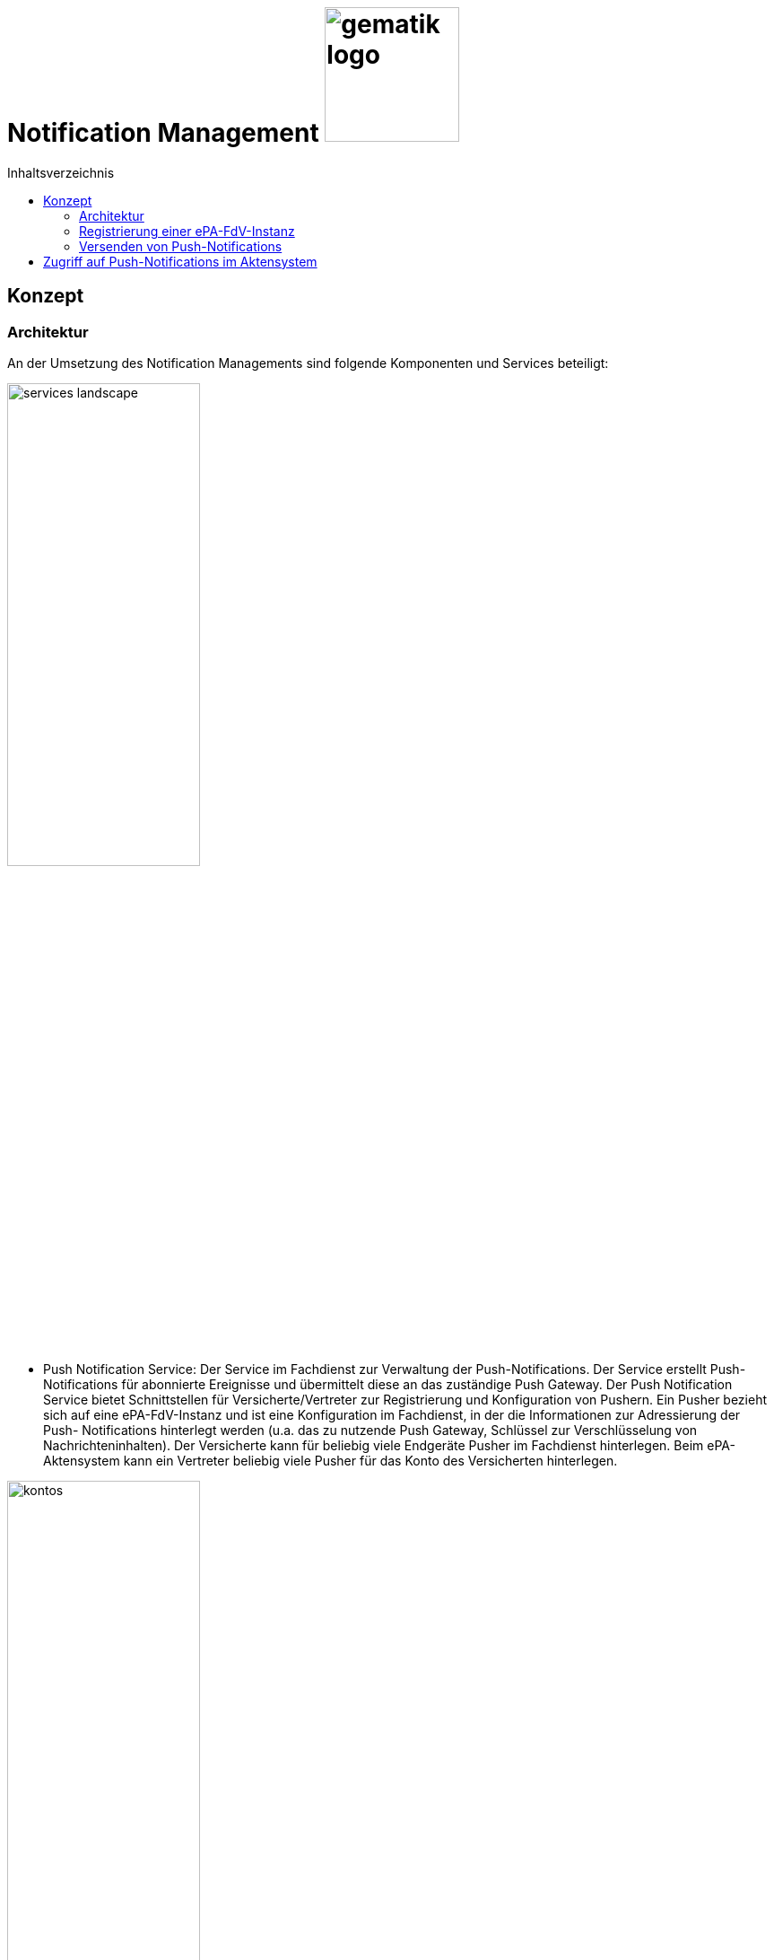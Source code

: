 = Notification Management image:gematik_logo.png[width=150, float="right"]
// asciidoc settings for DE (German)
// ==================================
:imagesdir: ../images
:tip-caption: :bulb:
:note-caption: :information_source:
:important-caption: :heavy_exclamation_mark:
:caution-caption: :fire:
:warning-caption: :warning:
:toc: macro
:toclevels: 3
:toc-title: Inhaltsverzeichnis

toc::[]

== Konzept
=== Architektur
An der Umsetzung des Notification Managements sind folgende Komponenten und Services beteiligt:

image:services-landscape.png[width=50%]

•	Push Notification Service: Der Service im Fachdienst zur Verwaltung der Push-Notifications. Der Service erstellt Push- Notifications für abonnierte Ereignisse und übermittelt diese an das zuständige Push Gateway. Der Push Notification Service bietet Schnittstellen für Versicherte/Vertreter zur Registrierung und Konfiguration von Pushern. Ein Pusher bezieht sich auf eine ePA-FdV-Instanz und ist eine Konfiguration im Fachdienst, in der die Informationen zur Adressierung der Push- Notifications hinterlegt werden (u.a. das zu nutzende Push Gateway, Schlüssel zur Verschlüsselung von Nachrichteninhalten). Der Versicherte kann für beliebig viele Endgeräte Pusher im Fachdienst hinterlegen. Beim ePA-Aktensystem kann ein Vertreter beliebig viele Pusher für das Konto des Versicherten hinterlegen.

image:kontos.png[width=50%]

•	Push Gateway: Das Push Gateway besitzt einen anwendungsübergreifenden Endpunkt, an den Push-Notifications übermittelt werden. Das Push Gateway leitet die Informationen der Push- Notification an den Push Provider.  Das Push Gateway wird vom Hersteller des ePA-FdV bereitgestellt. Am Push Gateway kann es weitere Endpunkte für Kassendienste geben, die ebenfalls über dieses Push Gateway Notifications versenden.
•	Push Provider: Der Push Provider ist ein Service des Herstellers des mobilen Betriebssystems. Der Push Provider sendet Notifications an App-Instanzen auf Endgeräten der Nutzer.
•	ePA-FdV-Instanz: Die ePA-FdV-Instanz ist ein auf einem mobilen Endgerät installiertes ePA-FdV.  Push- Notifications werden für eine ePA-FdV-Instanz registriert und an diese ePA-FdV-Instanz gesendet.  Die ePA-FdV-Instanz kann mehrere Anwendungen integrieren (ePA, E-Rezept, TI-Messenger, Kassenanwendungen) für die jeweils Push Notifications vom Versicherten ausgewählt werden können.

Die Verbindungen zwischen Push Gateway und Aktensystem sind beidseitig authentisiert und verschlüsselt.

=== Registrierung einer ePA-FdV-Instanz
Damit eine ePA-FdV-Instanz Push-Notifications empfangen kann, muss diese zunächst beim Push-Provider sowie im Aktensystem registriert werden.

image:push-notification-registration.png[width=50%]

1.	Die ePA-FdV-Instanz registriert sich am Push Provider und erhält ein App Token, welches die ePA-FdV-Instanz eindeutig identifiziert.
2.	In der ePA-FdV-Instanz wird ein asymmetrisches Schlüsselpaar (push_pubK, push_privK) generiert und im Endgerät sicher gespeichert.
3.	Der Nutzer meldet sich am Fachdienst (z.B. Aktensystem) an und registriert die ePA-FdV-Instanz am Push Notification Service als einen Pusher. Teil der Registrierungsdaten sind das App Token, die app_id, die Adresse des Push Gateways sowie der öffentliche Schlüssel push_pubK. Die app_id und die Adresse des Push Gateways sind im ePA-FdV durch den Hersteller hinterlegt worden. Möchte der Versicherte Push Notifications von mehreren Fachdiensten erhalten, wird die ePA-FdV-Instanz in jedem dieser Fachdienste als Pusher registriert.

=== Versenden von Push-Notifications
Die folgende Abbildung veranschaulicht den Ablauf, wenn ein Ereignis in einem Konto des ePA-Aktensystems eintritt, für welches Push-Benachrichtigungen gesendet werden sollen (z.B. wenn ein Nutzer ein neues Dokument einstellt):

image:push-notification-send.png[width=50%]

1.	Der Push Notification Service des Aktensystems führt folgende Schritte durch
    a.	Generieren einer eindeutigen EventID
    b.	Erzeugen des Nachrichteninhalts = („ePA“, Kontonummer, EventDetails). Die EventDetails sind spezifisch für das Event. Da das ePA-FdV Push-Benachrichtigungen von mehreren Anwendungen erhalten kann, signalisiert der konstante Wert „ePA“ dem ePA-FdV in Schritt 6, dass es sich um eine Push-Benachrichtigung bzgl. der Anwendung ePA handelt. Die Kontonummer wird aufgenommen, da auch Vertreter Push-Notifications für das Konto der zu vertretenden Versicherten erhalten können und sie in der Push-Notification erkennen können müssen, auf welches Konto sich die Benachrichtigung bezieht.  Dem Nachrichteninhalt wird zur Verschleierung der Länge der Nachricht ein Zufallswert ergänzt (Encoding).
    c.	Das Paar (EventID, Nachrichteninhalt) wird verschlüsselt im Aktensystem persistiert.
2.	Für jeden im Aktenkonto registrierten Pusher p, der für das Ereignis abonniert ist, wird eine Push-Benachrichtigung Norification_p mit folgenden Inhalten erzeugt:
    a.	content = Nachrichteninhalt aus 1b verschlüsselt mit dem push_pubK des Pushers p.
    b.	devices = (app_id, App Token)
    c.	event_id = EventID
3.	Für jeden Pusher p wird die Push-Benachrichtigung Notification_p an das Push Gateways des Pushers p übermittelt.
4.	Das Push Gateway übermittelt die Push-Benachrichtigung Notification_p an den Push Provider.
5.	Der Push-Provider sendet die Notification an die zum App Token gehörende ePA-FdV-Instanz.
6.	Die ePA-FdV-Instanz entschlüsselt den Nachrichteninhalt mit dem privaten Schlüssel push_privK und zeigt dem Nutzer den Nachrichteninhalt geeignet an.
7.	Bei Bedarf kann sich der Nutzer am Aktenkonto anmelden, um sich z.B. ein eingestelltes Dokument anzusehen.

== Zugriff auf Push-Notifications im Aktensystem
Die Nachrichteninhalte der Push-Benachrichtigungen werden im Aktensystem verschlüsselt gespeichert (vgl. Schritt 1c im Abschnitt „Versenden von Push-Notifications“). Dies erfolgt aus mehreren Gründen:
•	Es ist nicht garantiert, dass jede Push-Notification an der ePA-FdV-Instanz ankommt.
•	Der Nutzer soll die Möglichkeit haben, Push-Notifications auch noch lesen zu können, wenn sie in der ePA-FdV-Instanz gelöscht wurden.
•	Der Nutzer soll die Möglichkeit haben, Push-Notifications auch von Endgeräten zu lesen, die nicht für Push-Notifications registriert wurden (z.B. Desktop FdV).
Die Verschlüsselung im Aktensystem erfolgt mit einem aktenindividuellen Schlüssel, der nur über eine VAU zugreifbar ist.
Die Benachrichtigungen werden nach 3 Monaten automatisch im Aktensystem gelöscht.

